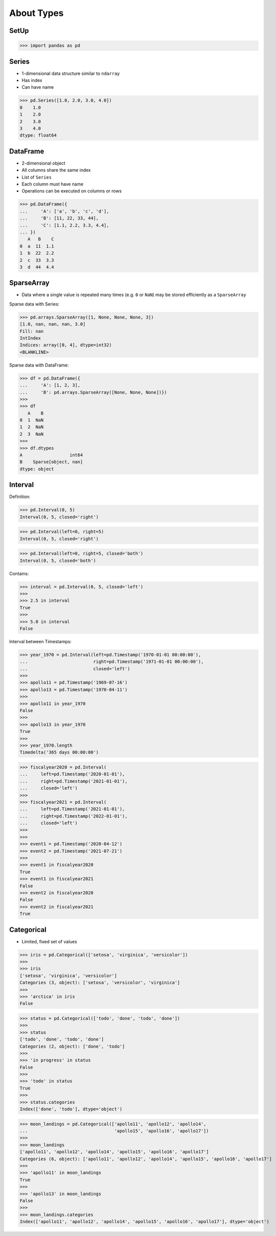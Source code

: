 About Types
===========


SetUp
-----
>>> import pandas as pd

Series
------
* 1-dimensional data structure similar to ``ndarray``
* Has index
* Can have name

>>> pd.Series([1.0, 2.0, 3.0, 4.0])
0    1.0
1    2.0
2    3.0
3    4.0
dtype: float64


DataFrame
---------
* 2-dimensional object
* All columns share the same index
* List of ``Series``
* Each column must have name
* Operations can be executed on columns or rows

>>> pd.DataFrame({
...     'A': ['a', 'b', 'c', 'd'],
...     'B': [11, 22, 33, 44],
...     'C': [1.1, 2.2, 3.3, 4.4],
... })
   A   B    C
0  a  11  1.1
1  b  22  2.2
2  c  33  3.3
3  d  44  4.4


SparseArray
-----------
* Data where a single value is repeated many times (e.g. ``0`` or ``NaN``)
  may be stored efficiently as a ``SparseArray``

Sparse data with Series:

>>> pd.arrays.SparseArray([1, None, None, None, 3])
[1.0, nan, nan, nan, 3.0]
Fill: nan
IntIndex
Indices: array([0, 4], dtype=int32)
<BLANKLINE>

Sparse data with DataFrame:

>>> df = pd.DataFrame({
...     'A': [1, 2, 3],
...     'B': pd.arrays.SparseArray([None, None, None])})
>>>
>>> df
   A    B
0  1  NaN
1  2  NaN
2  3  NaN
>>>
>>> df.dtypes
A                  int64
B    Sparse[object, nan]
dtype: object


Interval
--------
Definition:

>>> pd.Interval(0, 5)
Interval(0, 5, closed='right')

>>> pd.Interval(left=0, right=5)
Interval(0, 5, closed='right')

>>> pd.Interval(left=0, right=5, closed='both')
Interval(0, 5, closed='both')

Contains:

>>> interval = pd.Interval(0, 5, closed='left')
>>>
>>> 2.5 in interval
True
>>>
>>> 5.0 in interval
False

Interval between Timestamps:

>>> year_1970 = pd.Interval(left=pd.Timestamp('1970-01-01 00:00:00'),
...                         right=pd.Timestamp('1971-01-01 00:00:00'),
...                         closed='left')
>>>
>>> apollo11 = pd.Timestamp('1969-07-16')
>>> apollo13 = pd.Timestamp('1970-04-11')
>>>
>>> apollo11 in year_1970
False
>>>
>>> apollo13 in year_1970
True
>>>
>>> year_1970.length
Timedelta('365 days 00:00:00')

>>> fiscalyear2020 = pd.Interval(
...     left=pd.Timestamp('2020-01-01'),
...     right=pd.Timestamp('2021-01-01'),
...     closed='left')
>>>
>>> fiscalyear2021 = pd.Interval(
...     left=pd.Timestamp('2021-01-01'),
...     right=pd.Timestamp('2022-01-01'),
...     closed='left')
>>>
>>>
>>> event1 = pd.Timestamp('2020-04-12')
>>> event2 = pd.Timestamp('2021-07-21')
>>>
>>> event1 in fiscalyear2020
True
>>> event1 in fiscalyear2021
False
>>> event2 in fiscalyear2020
False
>>> event2 in fiscalyear2021
True


Categorical
-----------
* Limited, fixed set of values

>>> iris = pd.Categorical(['setosa', 'virginica', 'versicolor'])
>>>
>>> iris
['setosa', 'virginica', 'versicolor']
Categories (3, object): ['setosa', 'versicolor', 'virginica']
>>>
>>> 'arctica' in iris
False

>>> status = pd.Categorical(['todo', 'done', 'todo', 'done'])
>>>
>>> status
['todo', 'done', 'todo', 'done']
Categories (2, object): ['done', 'todo']
>>>
>>> 'in progress' in status
False
>>>
>>> 'todo' in status
True
>>>
>>> status.categories
Index(['done', 'todo'], dtype='object')

>>> moon_landings = pd.Categorical(['apollo11', 'apollo12', 'apollo14',
...                                 'apollo15', 'apollo16', 'apollo17'])
>>>
>>> moon_landings
['apollo11', 'apollo12', 'apollo14', 'apollo15', 'apollo16', 'apollo17']
Categories (6, object): ['apollo11', 'apollo12', 'apollo14', 'apollo15', 'apollo16', 'apollo17']
>>>
>>> 'apollo11' in moon_landings
True
>>>
>>> 'apollo13' in moon_landings
False
>>>
>>> moon_landings.categories
Index(['apollo11', 'apollo12', 'apollo14', 'apollo15', 'apollo16', 'apollo17'], dtype='object')
